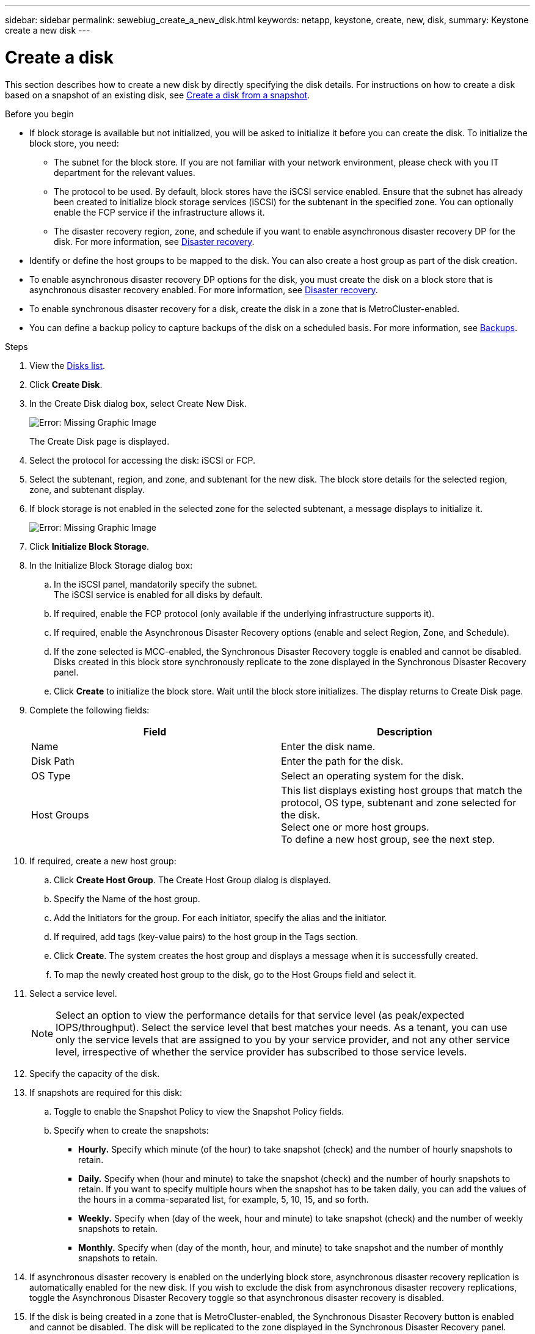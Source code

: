 ---
sidebar: sidebar
permalink: sewebiug_create_a_new_disk.html
keywords: netapp, keystone, create, new, disk,
summary: Keystone create a new disk
---

= Create a disk
:hardbreaks:
:nofooter:
:icons: font
:linkattrs:
:imagesdir: ./media/

[.lead]
This section describes how to create a new disk by directly specifying the disk details. For instructions on how to create a disk based on a snapshot of an existing disk, see link:sewebiug_create_a_disk_from_a_snapshot.html#create-a-disk-from-a-snapshot[Create a disk from a snapshot].

.Before you begin

* If block storage is available but not initialized, you will be asked to initialize it before you can create the disk. To initialize the block store, you need:
** The subnet for the block store. If you are not familiar with your network environment, please check with you IT department for the relevant values.
** The protocol to be used. By default, block stores have the iSCSI service enabled. Ensure that the subnet has already been created to initialize block storage services (iSCSI) for the subtenant in the specified zone. You can optionally enable the FCP service if the infrastructure allows it.
** The disaster recovery region, zone, and schedule if you want to enable asynchronous disaster recovery DP for the disk. For more information, see link:sewebiug_billing_accounts,_subscriptions,_services,_and_performance.html#disaster-recovery[Disaster recovery].
* Identify or define the host groups to be mapped to the disk. You can also create a host group as part of the disk creation.
* To enable asynchronous disaster recovery DP options for the disk, you must create the disk on a block store that is asynchronous disaster recovery enabled. For more information, see link:sewebiug_billing_accounts,_subscriptions,_services,_and_performance.html#disaster-recovery[Disaster recovery].
* To enable synchronous disaster recovery for a disk, create the disk in a zone that is MetroCluster-enabled.
* You can define a backup policy to capture backups of the disk on a scheduled basis. For more information, see link:sewebiug_billing_accounts,_subscriptions,_services,_and_performance.html#backups[Backups].

.Steps

. View the link:sewebiug_view_disks.html#view-disks[Disks list].
. Click *Create Disk*.
. In the Create Disk dialog box, select Create New Disk.
+
image:sewebiug_image26.png[Error: Missing Graphic Image]
+
The Create Disk page is displayed.
+
. Select the protocol for accessing the disk: iSCSI or FCP.
. Select the subtenant, region, and zone, and subtenant for the new disk. The block store details for the selected region, zone, and subtenant display.
. If block storage is not enabled in the selected zone for the selected subtenant, a message displays to initialize it.
+
image:sewebiug_image27.png[Error: Missing Graphic Image]
+
. Click *Initialize Block Storage*.
. In the Initialize Block Storage dialog box:
.. In the iSCSI panel, mandatorily specify the subnet.
The iSCSI service is enabled for all disks by default.
.. If required, enable the FCP protocol (only available if the underlying infrastructure supports it).
.. If required, enable the Asynchronous Disaster Recovery options (enable and select Region, Zone, and Schedule).
.. If the zone selected is MCC-enabled, the Synchronous Disaster Recovery toggle is enabled and cannot be disabled. Disks created in this block store synchronously replicate to the zone displayed in the Synchronous Disaster Recovery panel.
.. Click *Create* to initialize the block store. Wait until the block store initializes. The display returns to Create Disk page.
. Complete the following fields:
+
|===
|Field |Description

|Name
|Enter the disk name.
|Disk Path
|Enter the path for the disk.
|OS Type
|Select an operating system for the disk.
|Host Groups
|This list displays existing host groups that match the protocol, OS type, subtenant and zone selected for the disk.
Select one or more host groups.
To define a new host group, see the next step.
|===

. If required, create a new host group:
.. Click *Create Host Group*. The Create Host Group dialog is displayed.
.. Specify the Name of the host group.
.. Add the Initiators for the group. For each initiator, specify the alias and the initiator.
.. If required, add tags (key-value pairs) to the host group in the Tags section.
.. Click *Create*. The system creates the host group and displays a message when it is successfully created.
.. To map the newly created host group to the disk, go to the Host Groups field and select it.
. Select a service level.
+
NOTE: Select an option to view the performance details for that service level (as peak/expected IOPS/throughput). Select the service level that best matches your needs. As a tenant, you can use only the service levels that are assigned to you by your service provider, and not any other service level, irrespective of whether the service provider has subscribed to those service levels.

+

. Specify the capacity of the disk.
. If snapshots are required for this disk:
.. Toggle to enable the Snapshot Policy to view the Snapshot Policy fields.
.. Specify when to create the snapshots:

** *Hourly.* Specify which minute (of the hour) to take snapshot (check) and the number of hourly snapshots to retain.
** *Daily.* Specify when (hour and minute) to take the snapshot (check) and the number of hourly snapshots to retain. If you want to specify multiple hours when the snapshot has to be taken daily, you can add the values of the hours in a comma-separated list, for example, 5, 10, 15, and so forth.
** *Weekly.* Specify when (day of the week, hour and minute) to take snapshot (check) and the number of weekly snapshots to retain.
** *Monthly.* Specify when (day of the month, hour, and minute) to take snapshot and the number of monthly snapshots to retain.
. If asynchronous disaster recovery is enabled on the underlying block store, asynchronous disaster recovery replication is automatically enabled for the new disk. If you wish to exclude the disk from asynchronous disaster recovery replications, toggle the Asynchronous Disaster Recovery toggle so that asynchronous disaster recovery is disabled.
. If the disk is being created in a zone that is MetroCluster-enabled, the Synchronous Disaster Recovery button is enabled and cannot be disabled. The disk will be replicated to the zone displayed in the Synchronous Disaster Recovery panel.
. To enable backups for this disk:
.. Toggle to enable the Backup Policy to view the Backup Policy fields.
.. Specify the backup zone.
.. Specify how many of each type of backup to keep: daily, weekly, and/or monthly.
. If you want to add tags (key-value pairs) to the disk, specify them in the Tags section.
. Click *Create*. This creates a job to create the disk.

.After you finish

Create disk is run as an asynchronous job. You can:

* Check the status of the job in the jobs list.
* After the job is finished, check the status of the disk in the Disks list.
